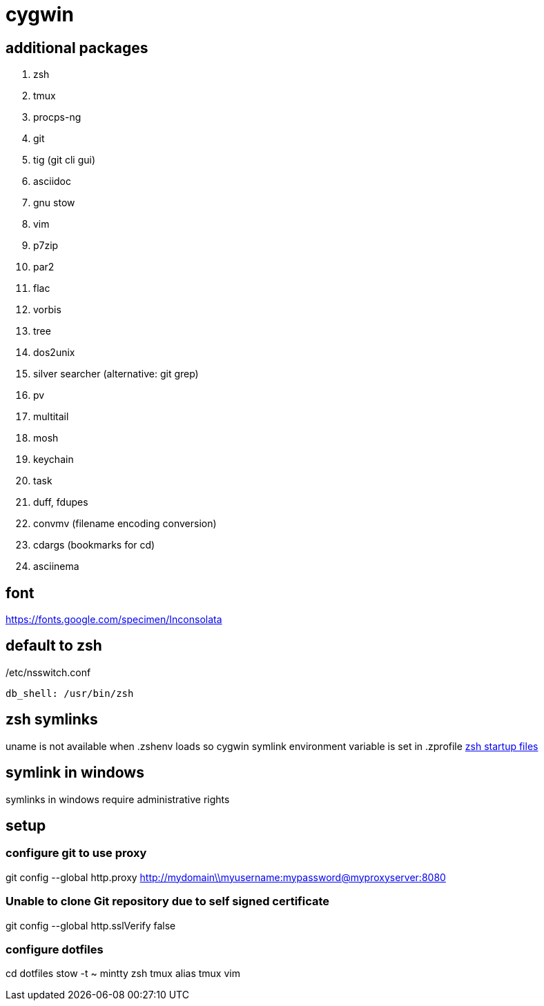 = cygwin

== additional packages
. zsh
. tmux
. procps-ng
. git
. tig (git cli gui)
. asciidoc
. gnu stow
. vim
. p7zip
. par2
. flac
. vorbis
. tree
. dos2unix
. silver searcher (alternative: git grep)
. pv
. multitail
. mosh
. keychain
. task
. duff, fdupes
. convmv (filename encoding conversion)
. cdargs (bookmarks for cd)
. asciinema

== font
https://fonts.google.com/specimen/Inconsolata

== default to zsh

./etc/nsswitch.conf
----
db_shell: /usr/bin/zsh
----

== zsh symlinks

uname is not available when .zshenv loads so cygwin symlink environment variable is set in .zprofile
http://zsh.sourceforge.net/Intro/intro_3.html[zsh startup files]

== symlink in windows

symlinks in windows require administrative rights

== setup

=== configure git to use proxy
git config --global http.proxy http://mydomain\\myusername:mypassword@myproxyserver:8080

=== Unable to clone Git repository due to self signed certificate
git config --global http.sslVerify false

=== configure dotfiles
cd dotfiles
stow -t ~ mintty zsh tmux alias tmux vim
